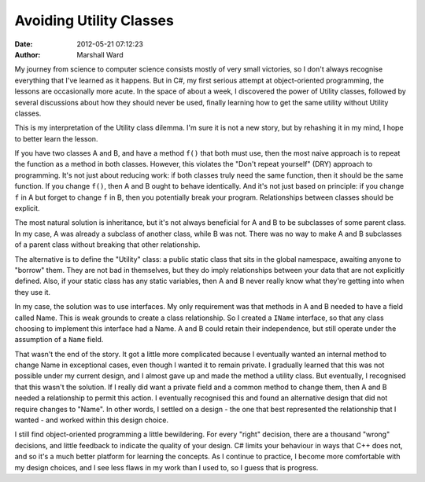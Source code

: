 Avoiding Utility Classes
========================

:date:   2012-05-21 07:12:23
:author: Marshall Ward

My journey from science to computer science consists mostly of very small
victories, so I don't always recognise everything that I've learned as it
happens. But in C#, my first serious attempt at object-oriented programming,
the lessons are occasionally more acute. In the space of about a week, I
discovered the power of Utility classes, followed by several discussions about
how they should never be used, finally learning how to get the same utility
without Utility classes.

This is my interpretation of the Utility class dilemma. I'm sure it is not a
new story, but by rehashing it in my mind, I hope to better learn the lesson.

If you have two classes A and B, and have a method ``f()`` that both must use,
then the most naive approach is to repeat the function as a method in both
classes.  However, this violates the "Don't repeat yourself" (DRY) approach to
programming. It's not just about reducing work: if both classes truly need the
same function, then it should be the same function. If you change ``f()``, then
A and B ought to behave identically. And it's not just based on principle: if
you change ``f`` in A but forget to change ``f`` in B, then you potentially
break your program. Relationships between classes should be explicit.

The most natural solution is inheritance, but it's not always beneficial for A
and B to be subclasses of some parent class. In my case, A was already a
subclass of another class, while B was not. There was no way to make A and B
subclasses of a parent class without breaking that other relationship.

The alternative is to define the "Utility" class: a public static class that
sits in the global namespace, awaiting anyone to "borrow" them. They are not
bad in themselves, but they do imply relationships between your data that are
not explicitly defined. Also, if your static class has any static variables,
then A and B never really know what they're getting into when they use it.

In my case, the solution was to use interfaces. My only requirement was that
methods in A and B needed to have a field called Name. This is weak grounds to
create a class relationship. So I created a ``IName`` interface, so that any
class choosing to implement this interface had a Name. A and B could retain
their independence, but still operate under the assumption of a ``Name`` field.

That wasn't the end of the story. It got a little more complicated because I
eventually wanted an internal method to change Name in exceptional cases, even
though I wanted it to remain private. I gradually learned that this was not
possible under my current design, and I almost gave up and made the method a
utility class. But eventually, I recognised that this wasn't the solution. If I
really did want a private field and a common method to change them, then A and
B needed a relationship to permit this action. I eventually recognised this and
found an alternative design that did not require changes to "Name". In other
words, I settled on a design - the one that best represented the relationship
that I wanted - and worked within this design choice.

I still find object-oriented programming a little bewildering. For every
"right" decision, there are a thousand "wrong" decisions, and little feedback
to indicate the quality of your design. C# limits your behaviour in ways that
C++ does not, and so it's a much better platform for learning the concepts. As
I continue to practice, I become more comfortable with my design choices, and I
see less flaws in my work than I used to, so I guess that is progress.
